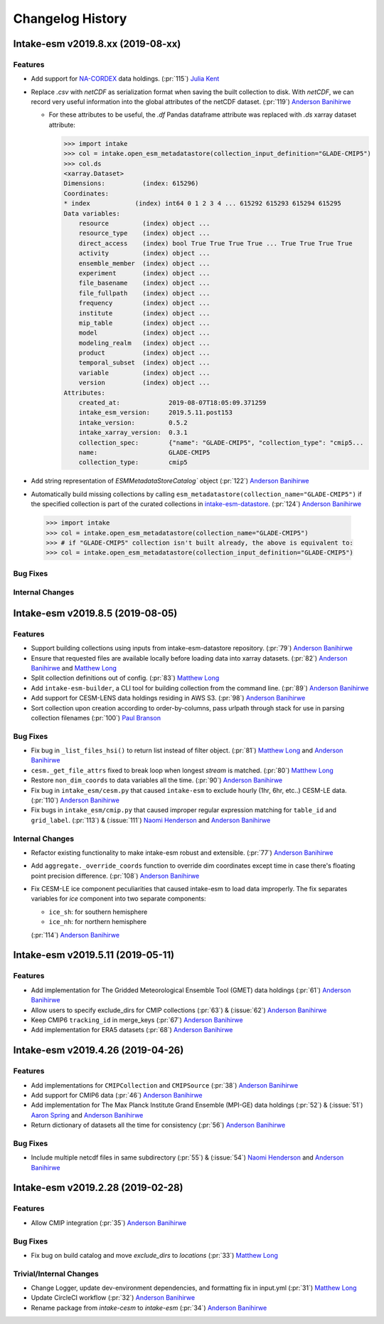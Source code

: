 =================
Changelog History
=================

Intake-esm v2019.8.xx (2019-08-xx)
==================================


Features
--------

- Add support for `NA-CORDEX`_ data holdings. (:pr:`115`) `Julia Kent`_

- Replace `.csv` with `netCDF` as serialization format when saving the built collection to disk.
  With `netCDF`, we can record very useful information into the global attributes of the netCDF dataset.
  (:pr:`119`) `Anderson Banihirwe`_

  - For these attributes to be useful, the `.df` Pandas dataframe attribute was replaced with `.ds` xarray
    dataset attribute:

    .. code-block:: python

    >>> import intake
    >>> col = intake.open_esm_metadatastore(collection_input_definition="GLADE-CMIP5")
    >>> col.ds
    <xarray.Dataset>
    Dimensions:          (index: 615296)
    Coordinates:
    * index            (index) int64 0 1 2 3 4 ... 615292 615293 615294 615295
    Data variables:
        resource         (index) object ...
        resource_type    (index) object ...
        direct_access    (index) bool True True True True ... True True True True
        activity         (index) object ...
        ensemble_member  (index) object ...
        experiment       (index) object ...
        file_basename    (index) object ...
        file_fullpath    (index) object ...
        frequency        (index) object ...
        institute        (index) object ...
        mip_table        (index) object ...
        model            (index) object ...
        modeling_realm   (index) object ...
        product          (index) object ...
        temporal_subset  (index) object ...
        variable         (index) object ...
        version          (index) object ...
    Attributes:
        created_at:             2019-08-07T18:05:09.371259
        intake_esm_version:     2019.5.11.post153
        intake_version:         0.5.2
        intake_xarray_version:  0.3.1
        collection_spec:        {"name": "GLADE-CMIP5", "collection_type": "cmip5...
        name:                   GLADE-CMIP5
        collection_type:        cmip5

- Add string representation of `ESMMetadataStoreCatalog`` object (:pr:`122`) `Anderson Banihirwe`_


- Automatically build missing collections by calling ``esm_metadatastore(collection_name="GLADE-CMIP5")``
  if the specified collection is part of the curated collections in `intake-esm-datastore`_.
  (:pr:`124`) `Anderson Banihirwe`_

 .. code-block:: python

    >>> import intake
    >>> col = intake.open_esm_metadatastore(collection_name="GLADE-CMIP5")
    >>> # if "GLADE-CMIP5" collection isn't built already, the above is equivalent to:
    >>> col = intake.open_esm_metadatastore(collection_input_definition="GLADE-CMIP5")




.. _NA-CORDEX: https://na-cordex.org/
.. _intake-esm-datastore: https://github.com/NCAR/intake-esm-datastore

Bug Fixes
----------


Internal Changes
----------------



Intake-esm v2019.8.5 (2019-08-05)
==================================


Features
--------

- Support building collections using inputs from intake-esm-datastore repository.
  (:pr:`79`) `Anderson Banihirwe`_

- Ensure that requested files are available locally before loading data into xarray datasets.
  (:pr:`82`) `Anderson Banihirwe`_ and `Matthew Long`_

- Split collection definitions out of config. (:pr:`83`) `Matthew Long`_

- Add ``intake-esm-builder``, a CLI tool for building collection from the command line. (:pr:`89`) `Anderson Banihirwe`_

- Add support for CESM-LENS data holdings residing in AWS S3. (:pr:`98`) `Anderson Banihirwe`_

- Sort collection upon creation according to order-by-columns, pass urlpath through stack for use in parsing collection filenames (:pr:`100`) `Paul Branson`_

Bug Fixes
----------

- Fix bug in ``_list_files_hsi()`` to return list instead of filter object.
  (:pr:`81`) `Matthew Long`_ and `Anderson Banihirwe`_

- ``cesm._get_file_attrs`` fixed to break loop when longest `stream` is matched. (:pr:`80`) `Matthew Long`_

- Restore ``non_dim_coords`` to data variables all the time. (:pr:`90`) `Anderson Banihirwe`_

- Fix bug in ``intake_esm/cesm.py`` that caused ``intake-esm`` to exclude hourly (1hr, 6hr, etc..) CESM-LE data.
  (:pr:`110`) `Anderson Banihirwe`_

- Fix bugs in ``intake_esm/cmip.py`` that caused improper regular expression matching for ``table_id`` and ``grid_label``.
  (:pr:`113`) & (:issue:`111`) `Naomi Henderson`_ and `Anderson Banihirwe`_


Internal Changes
----------------

- Refactor existing functionality to make intake-esm robust and extensible. (:pr:`77`) `Anderson Banihirwe`_

- Add ``aggregate._override_coords`` function to override dim coordinates except time
  in case there's floating point precision difference. (:pr:`108`) `Anderson Banihirwe`_

- Fix CESM-LE ice component peculiarities that caused intake-esm to load data improperly.
  The fix separates variables for `ice` component into two separate components:

  - ``ice_sh``: for southern hemisphere
  - ``ice_nh``: for northern hemisphere

  (:pr:`114`) `Anderson Banihirwe`_


Intake-esm v2019.5.11 (2019-05-11)
===================================


Features
---------

- Add implementation for The Gridded Meteorological Ensemble Tool (GMET) data holdings (:pr:`61`) `Anderson Banihirwe`_
- Allow users to specify exclude_dirs for CMIP collections (:pr:`63`) & (:issue:`62`) `Anderson Banihirwe`_
- Keep CMIP6 ``tracking_id`` in merge_keys (:pr:`67`) `Anderson Banihirwe`_
- Add implementation for ERA5 datasets (:pr:`68`) `Anderson Banihirwe`_


Intake-esm v2019.4.26 (2019-04-26)
===================================


Features
---------

- Add implementations for ``CMIPCollection`` and ``CMIPSource`` (:pr:`38`) `Anderson Banihirwe`_
- Add support for CMIP6 data (:pr:`46`) `Anderson Banihirwe`_
- Add implementation for The Max Planck Institute Grand Ensemble (MPI-GE) data holdings (:pr:`52`) & (:issue:`51`) `Aaron Spring`_ and `Anderson Banihirwe`_
- Return dictionary of datasets all the time for consistency (:pr:`56`) `Anderson Banihirwe`_

Bug Fixes
----------

- Include multiple netcdf files in same subdirectory (:pr:`55`) & (:issue:`54`) `Naomi Henderson`_ and `Anderson Banihirwe`_


Intake-esm v2019.2.28 (2019-02-28)
===================================


Features
---------

- Allow CMIP integration (:pr:`35`) `Anderson Banihirwe`_

Bug Fixes
----------

- Fix bug on build catalog and move `exclude_dirs` to `locations` (:pr:`33`) `Matthew Long`_


Trivial/Internal Changes
------------------------

- Change Logger, update dev-environment dependencies, and formatting fix in input.yml (:pr:`31`) `Matthew Long`_
- Update CircleCI workflow (:pr:`32`) `Anderson Banihirwe`_
- Rename package from `intake-cesm` to `intake-esm` (:pr:`34`) `Anderson Banihirwe`_


.. _`Aaron Spring`: https://github.com/aaronspring
.. _`Anderson Banihirwe`: https://github.com/andersy005
.. _`Julia Kent`: https://github.com/jukent
.. _`Matthew Long`: https://github.com/matt-long
.. _`Naomi Henderson`: https://github.com/naomi-henderson
.. _`Paul Branson`: https://github.com/pbranson
